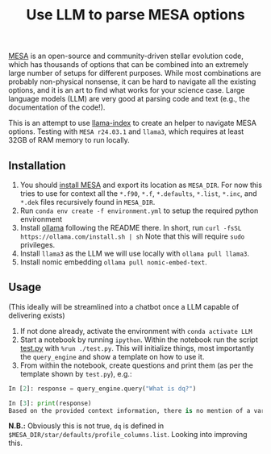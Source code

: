 #+title: Use LLM to parse MESA options

[[https://docs.mesastar.org/en/latest/][MESA]] is an open-source and community-driven stellar evolution code,
which has thousands of options that can be combined into an extremely
large number of setups for different purposes. While most combinations
are probably non-physical nonsense, it can be hard to navigate all the
existing options, and it is an art to find what works for your science
case. Large language models (LLM) are very good at parsing code and
text (e.g., the documentation of the code!).

This is an attempt to use [[https://docs.llamaindex.ai/en/stable/][llama-index]] to create an helper to navigate
MESA options. Testing with =MESA r24.03.1= and =llama3=, which requires at
least 32GB of RAM memory to run locally.


** Installation

1. You should [[https://docs.mesastar.org/en/latest/installation.html][install MESA]] and export its location as =MESA_DIR=. For
   now this tries to use for context all the =*.f90=, =*.f=, =*.defaults=,
   =*.list=, =*.inc=, and =*.dek= files recursively found in =MESA_DIR=.
2. Run =conda env create -f environment.yml= to setup the required python environment
3. Install [[https://github.com/ollama/ollama][ollama]] following the README there. In short, run =curl -fsSL https://ollama.com/install.sh | sh=
   Note that this will require =sudo= privileges.
4. Install =llama3= as the LLM we will use locally with =ollama pull llama3=.
5. Install nomic embedding =ollama pull nomic-embed-text=.

** Usage

(This ideally will be streamlined into a chatbot once a LLM capable of
delivering exists)

1. If not done already, activate the environment with =conda activate LLM=
2. Start a notebook by running =ipython=. Within the notebook run the
   script [[./test.py][test.py]] with =%run ./test.py=. This will initialize things,
   most importantly the =query_engine= and show a template on how to use it.
3. From within the notebook, create questions and print them (as per
   the template shown by =test.py=), e.g.:

#+begin_src python
In [2]: response = query_engine.query("What is dq?")

In [3]: print(response)
Based on the provided context information, there is no mention of a variable or parameter named "dq". Therefore, I cannot provide an answer to the query. The given files contain various parameters and settings for controlling simulations using the LLMESA code, but none of them seem to relate to a variable named "dq".
#+end_src

*N.B.:* Obviously this is not true, =dq= is defined in =$MESA_DIR/star/defaults/profile_columns.list=. Looking into improving this.
